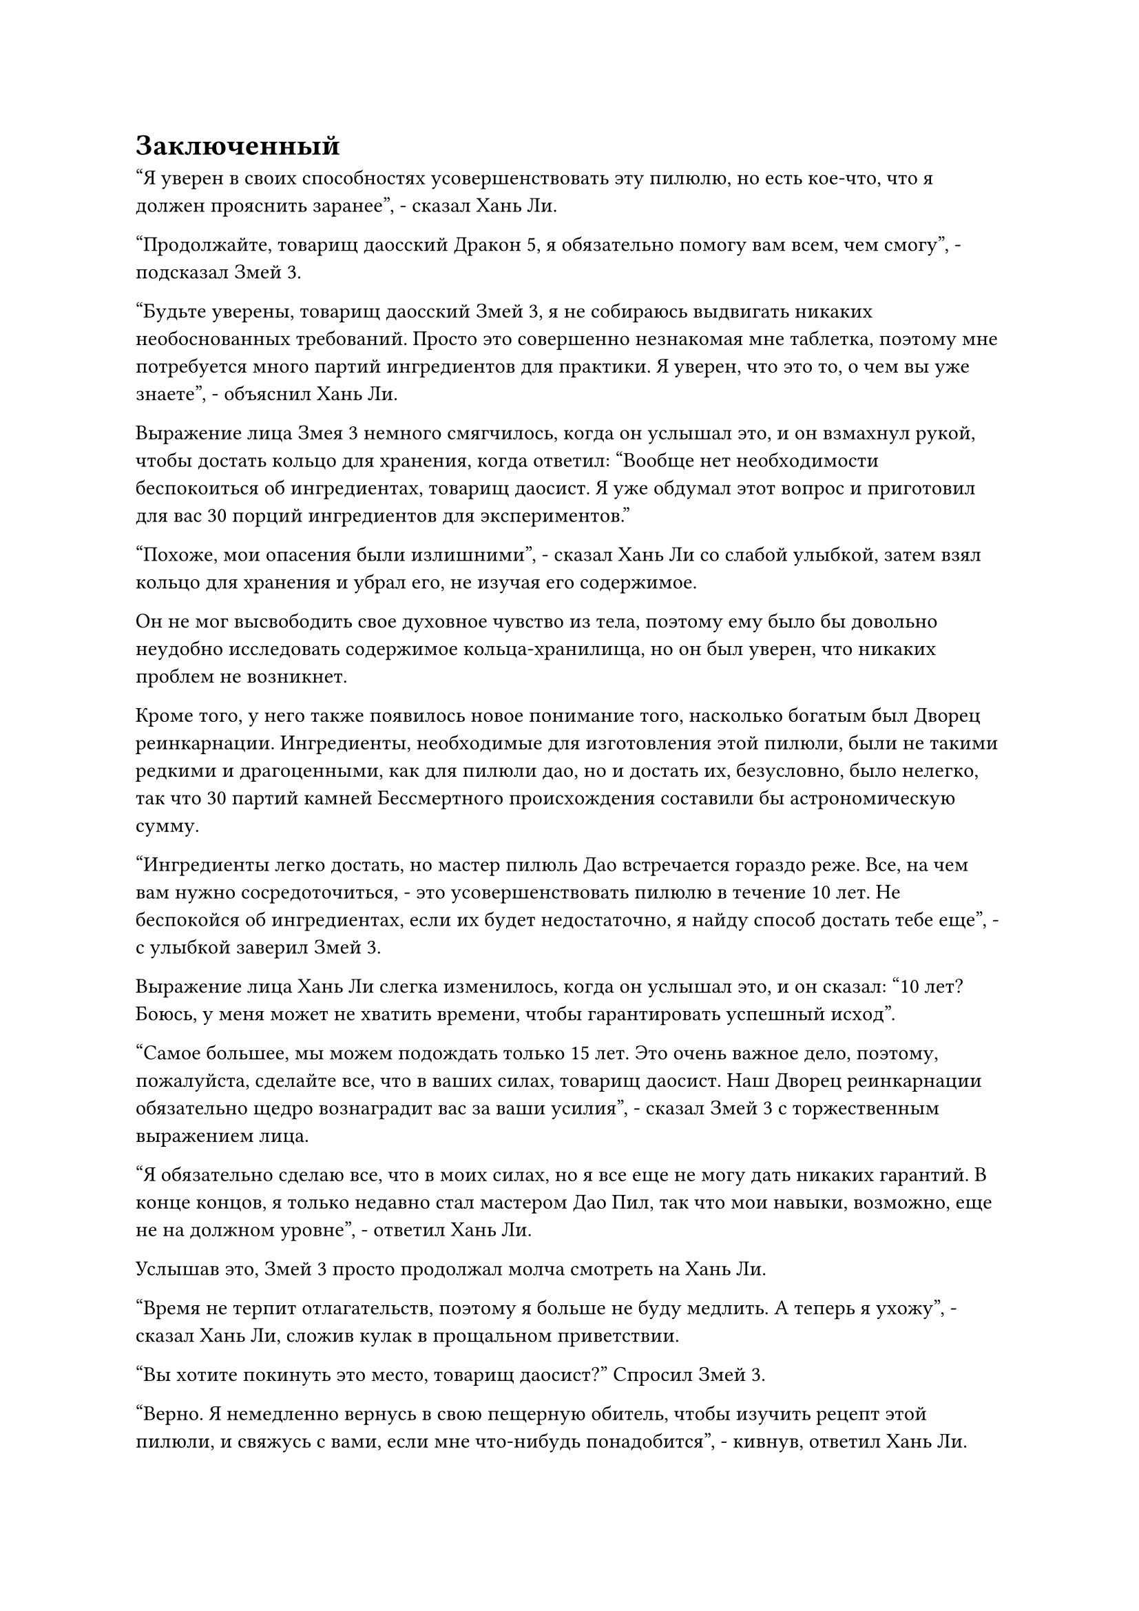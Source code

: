 = Заключенный

"Я уверен в своих способностях усовершенствовать эту пилюлю, но есть кое-что, что я должен прояснить заранее", - сказал Хань Ли.

"Продолжайте, товарищ даосский Дракон 5, я обязательно помогу вам всем, чем смогу", - подсказал Змей 3.

"Будьте уверены, товарищ даосский Змей 3, я не собираюсь выдвигать никаких необоснованных требований. Просто это совершенно незнакомая мне таблетка, поэтому мне потребуется много партий ингредиентов для практики. Я уверен, что это то, о чем вы уже знаете", - объяснил Хань Ли.

Выражение лица Змея 3 немного смягчилось, когда он услышал это, и он взмахнул рукой, чтобы достать кольцо для хранения, когда ответил: "Вообще нет необходимости беспокоиться об ингредиентах, товарищ даосист. Я уже обдумал этот вопрос и приготовил для вас 30 порций ингредиентов для экспериментов."

"Похоже, мои опасения были излишними", - сказал Хань Ли со слабой улыбкой, затем взял кольцо для хранения и убрал его, не изучая его содержимое.

Он не мог высвободить свое духовное чувство из тела, поэтому ему было бы довольно неудобно исследовать содержимое кольца-хранилища, но он был уверен, что никаких проблем не возникнет.

Кроме того, у него также появилось новое понимание того, насколько богатым был Дворец реинкарнации. Ингредиенты, необходимые для изготовления этой пилюли, были не такими редкими и драгоценными, как для пилюли дао, но и достать их, безусловно, было нелегко, так что 30 партий камней Бессмертного происхождения составили бы астрономическую сумму.

"Ингредиенты легко достать, но мастер пилюль Дао встречается гораздо реже. Все, на чем вам нужно сосредоточиться, - это усовершенствовать пилюлю в течение 10 лет. Не беспокойся об ингредиентах, если их будет недостаточно, я найду способ достать тебе еще", - с улыбкой заверил Змей 3.

Выражение лица Хань Ли слегка изменилось, когда он услышал это, и он сказал: "10 лет? Боюсь, у меня может не хватить времени, чтобы гарантировать успешный исход".

"Самое большее, мы можем подождать только 15 лет. Это очень важное дело, поэтому, пожалуйста, сделайте все, что в ваших силах, товарищ даосист. Наш Дворец реинкарнации обязательно щедро вознаградит вас за ваши усилия", - сказал Змей 3 с торжественным выражением лица.

"Я обязательно сделаю все, что в моих силах, но я все еще не могу дать никаких гарантий. В конце концов, я только недавно стал мастером Дао Пил, так что мои навыки, возможно, еще не на должном уровне", - ответил Хань Ли.

Услышав это, Змей 3 просто продолжал молча смотреть на Хань Ли.

"Время не терпит отлагательств, поэтому я больше не буду медлить. А теперь я ухожу", - сказал Хань Ли, сложив кулак в прощальном приветствии.

"Вы хотите покинуть это место, товарищ даосист?" Спросил Змей 3.

"Верно. Я немедленно вернусь в свою пещерную обитель, чтобы изучить рецепт этой пилюли, и свяжусь с вами, если мне что-нибудь понадобится", - кивнув, ответил Хань Ли.

"В этом нет необходимости. У нас есть камера для очистки таблеток и котел, приготовленные для вас, так что просто очистите таблетку здесь. Если вам понадобится что-нибудь еще, я также смогу доставить это вам своевременно", - сказал Змей 3.

"Я ценю ваше любезное предложение, но я больше привык очищать пилюли в своей собственной пещерной обители", - сказал Хань Ли, слегка нахмурив брови.

Змей 3 прочистил горло, затем сказал многозначительным голосом: "По правде говоря, море Черного Ветра в данный момент не очень безопасно, поэтому, если вы спровоцируете еще одно бедствие с таблетками, вы, возможно, не сможете безопасно отступить, как в прошлый раз".

"Но..."

Прежде чем Хань Ли успел запротестовать, Змей 3 поднял руку, чтобы прервать его, и сказал холодным голосом: "Если нет никаких других проблем, тогда я немедленно отведу вас в камеру очистки таблеток".

Хань Ли смог только смиренно кивнуть в ответ.

"Пойдем со мной, товарищ даосист", - сказал Змей 3, поворачиваясь, чтобы уйти.

Кривая улыбка появилась на лице Хань Ли, когда он последовал за ним.

Они вдвоем быстро вышли из пещеры, после чего Змей-3 вызвал летающий экипаж, который доставил их обоих к окраине горы, прежде чем приземлиться на полпути к другой высокой горе.

Это была довольно большая территория, но она была усеяна огромными деревьями, и поблизости был водопад, но, если не считать плеска водопада, окружающая среда была довольно мирной.

На склоне горы впереди было отверстие, которое было закрыто большими воротами со слоем лазурного света на поверхности, и многочисленные руны непрерывно струились над барьером лазурного света, представляя собой довольно таинственное зрелище.

Змей 3 шагнул вперед, прежде чем вытащить лазурный значок, затем взмахнул им в воздухе, выпустив полосу лазурного света, которая в мгновение ока исчезла в каменных воротах.

Барьер лазурного света за каменными воротами быстро исчез, и ворота медленно открылись.

"Вот где ты остановишься, товарищ Даосский Дракон 5. Я уверяю тебя, что никто не придет и не потревожит тебя во время приготовления пилюль", - сказал Змей 3.

Хань Ли кивнул в ответ, затем направился в пещерное жилище.

В следующее мгновение он с удивлением обнаружил, что ограничение духовного восприятия полностью исчезло, как только он вошел в пещерную обитель, но его духовное восприятие по-прежнему было ограничено только пределами пещерной обители.

Пещерное жилище было не очень большим, но содержалось в безукоризненном состоянии, и в нем было все, что только могло понадобиться, включая камеру для приготовления пилюль, секретную комнату и лекарственный сад.

"Это довольно милое пещерное жилище", - заметил Хань Ли Змею 3.

"Я рад, что тебе это нравится, товарищ даосист. Если тебе что-нибудь понадобится, не стесняйся обращаться ко мне в любое время. Тем временем, я буду рассчитывать на тебя", - сказал Змей 3 перед тем, как покинуть пещерную обитель, и как только он ушел, ворота пещерной обители захлопнулись, после чего Хань Ли издал слабый вздох.

Оказалось, что он был заключен в тюрьму.

После ухода Wyrm 3 Хань Ли кратко исследовал пещерную обитель, щелкая пальцами по воздуху, чтобы выпустить серию массивных инструментов, которые исчезли в разных частях пещерной обители.

Почти час спустя Хань Ли прибыл в потайную комнату в пещерной обители и сел, скрестив ноги.

Первое, что он сделал, это снял лазурную маску со своего лица, прежде чем заменить ее маской малинового льва, и маска немедленно выпустила прилив нежной энергии, которая распространилась по всему его телу по его приказу.

Хань Ли чувствовал, что в этот момент его аура была идеально скрыта, указывая на то, что ограничения в этой малиновой маске были более глубокими, чем в его лазурной маске.

Самое главное, особые колебания духовного восприятия, вызванные его совершенствованием Техники Очищения Духа, также были скрыты.

С тех пор как он прибыл в Царство Бессмертных, Хань Ли всегда был довольно насторожен, когда дело доходило до встреч с другими, особенно с теми, кто обладал более высокой базой культивирования, чем у него. Он всегда делал все возможное, чтобы сдерживать колебания своих духовных чувств, чтобы никто не смог обнаружить, что он совершенствовал Технику Очищения Духа, и, к счастью, до этого момента он не сталкивался ни с какими исследователями.

Теперь, когда у него была эта новая маска, даже если он действительно столкнется с некоторыми геодезистами, которые разработали специальные секретные методы обнаружения, он должен был быть в состоянии одурачить их, пока их база культивирования не намного превосходила его.

Хань Ли наложил ручную печать, и слой красного света немедленно появился над малиновой маской, прежде чем образовать перед ним экран малинового света.

После этого он выпустил несколько миссий подряд, все из которых были миссиями по приобретению других ингредиентов, необходимых для изготовления пилюли Золотой души.

Проделав все это, он взмахнул рукавом в воздухе, чтобы отогнать экран малинового света, затем перевернул руку, чтобы достать листок из серого нефрита, который содержал четвертый уровень техники очищения Духа.

Несмотря на то, что у него было всего 15 лет, чтобы усовершенствовать пилюлю, он не планировал начинать сразу.

Для других мастеров пилюль Дао 15 лет действительно были бы очень сжатыми сроками, но для Хань Ли это, естественно, не было проблемой.

На данный момент только несколько рун Дао времени на его Заветной оси Мантры восстановились с тех пор, как она в последний раз вызывала стену света, но все, что ему было нужно, - это 18 функциональных рун Дао времени, чтобы удовлетворить его потребности в усовершенствовании пилюль.

Более того, процесс приготовления этой пилюли был намного проще, чем у пилюли Time Dao, и с его мантрой "Заветная ось" в рукаве и таким количеством партий ингредиентов в его распоряжении, у него, естественно, не было никаких проблем.

Следовательно, его главным приоритетом на данный момент было развитие техники очищения Духа и разрешение кризиса его духовного чувства.

Помня об этом, Хань Ли вложил свой духовный смысл в нефритовый листок и внимательно прочитал четвертый уровень техники очищения Духа, затем сел, скрестив ноги, и начал совершенствоваться.

Тем временем Змей 3 шел по черному проходу в бесчисленных километрах от Хань Ли с задумчивым выражением в глазах.

Проход был не очень длинным, так что он смог быстро добраться до конца, и в этот момент перед ним появились черные каменные ворота высотой более 30 футов.

Взмахнув рукавом, он отправил в полет печать заклинания, и черные каменные ворота медленно открылись, открывая просторный зал, в центре которого стояла фигура, одетая в черный плащ.

На рукаве плаща был вышит крест, и, услышав звук шагов, фигура в плаще обернулась.

Это был мужчина средних лет, но у него был ужасный шрам, который пересекал его лоб от левого угла до правого века, а затем продолжался по щеке, представляя собой угрожающее зрелище.

"Что ты здесь делаешь?" Спросил Змей 3 холодным голосом.

"Я пришел сюда, потому что мне нужно кое о чем с тобой поговорить. Будь уверен, никто не смог бы отследить меня здесь", - ответил человек в плаще.

"Вы что-то выяснили?" Спросил Змей 3.

"Как вы и предсказывали, это действительно находится под островом Красной Луны, но из-за участия острова Черного Ветра наши люди пока не могут приблизиться к этому району", - ответил человек в плаще.

"Остров Черного ветра? Как эти люди вообще могут остановить нас?" Спросил Змей-3.

"Что, если я скажу тебе, что среди них есть Золотые Бессмертные культиваторы?" - ответила фигура в плаще со слабой улыбкой.

Острый блеск немедленно вспыхнул в глазах Змея 3, когда он услышал это. "Может ли это быть..."

"Согласно информации, которую мы собрали на данный момент, ситуация именно такая, как вы сейчас думаете", - кивнув, ответила фигура в плаще.

"Мне все равно, как вы это сделаете, но вы должны выяснить все о ситуации на острове Красной Луны, прежде чем Пилюля Пустоты Происхождения будет успешно доработана", - категоричным голосом сказал Змей 3.

"Я бы сделал это, даже если бы вы мне не сказали. Я пришел сюда, потому что хотел кое-что подтвердить. Я слышал, что вы планируете поручить миссию по усовершенствованию Пилюли Пустоты Происхождения новому участнику, который только что присоединился к нашему Дворцу реинкарнации, это верно?" - спросил человек в плаще.

#pagebreak()